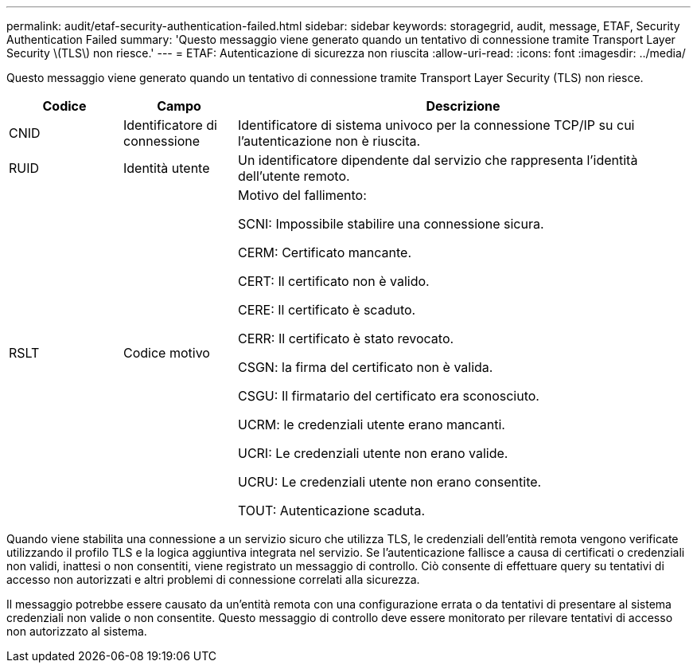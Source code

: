 ---
permalink: audit/etaf-security-authentication-failed.html 
sidebar: sidebar 
keywords: storagegrid, audit, message, ETAF, Security Authentication Failed 
summary: 'Questo messaggio viene generato quando un tentativo di connessione tramite Transport Layer Security \(TLS\) non riesce.' 
---
= ETAF: Autenticazione di sicurezza non riuscita
:allow-uri-read: 
:icons: font
:imagesdir: ../media/


[role="lead"]
Questo messaggio viene generato quando un tentativo di connessione tramite Transport Layer Security (TLS) non riesce.

[cols="1a,1a,4a"]
|===
| Codice | Campo | Descrizione 


 a| 
CNID
 a| 
Identificatore di connessione
 a| 
Identificatore di sistema univoco per la connessione TCP/IP su cui l'autenticazione non è riuscita.



 a| 
RUID
 a| 
Identità utente
 a| 
Un identificatore dipendente dal servizio che rappresenta l'identità dell'utente remoto.



 a| 
RSLT
 a| 
Codice motivo
 a| 
Motivo del fallimento:

SCNI: Impossibile stabilire una connessione sicura.

CERM: Certificato mancante.

CERT: Il certificato non è valido.

CERE: Il certificato è scaduto.

CERR: Il certificato è stato revocato.

CSGN: la firma del certificato non è valida.

CSGU: Il firmatario del certificato era sconosciuto.

UCRM: le credenziali utente erano mancanti.

UCRI: Le credenziali utente non erano valide.

UCRU: Le credenziali utente non erano consentite.

TOUT: Autenticazione scaduta.

|===
Quando viene stabilita una connessione a un servizio sicuro che utilizza TLS, le credenziali dell'entità remota vengono verificate utilizzando il profilo TLS e la logica aggiuntiva integrata nel servizio.  Se l'autenticazione fallisce a causa di certificati o credenziali non validi, inattesi o non consentiti, viene registrato un messaggio di controllo.  Ciò consente di effettuare query su tentativi di accesso non autorizzati e altri problemi di connessione correlati alla sicurezza.

Il messaggio potrebbe essere causato da un'entità remota con una configurazione errata o da tentativi di presentare al sistema credenziali non valide o non consentite.  Questo messaggio di controllo deve essere monitorato per rilevare tentativi di accesso non autorizzato al sistema.
